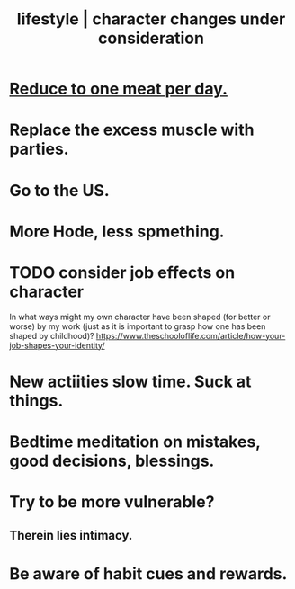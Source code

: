 :PROPERTIES:
:ID:       4dd0aeea-1613-4121-ad8d-00f6d0ed4f4c
:ROAM_ALIASES: "changes under consideration, lifestyle | character" "character | lifestyle changes under consideration"
:END:
#+title: lifestyle | character changes under consideration
* [[id:172dd7c3-7090-4ecc-841d-7342e96b4b9c][Reduce to one meat per day.]]
* Replace the excess muscle with parties.
* Go to the US.
* More Hode, less spmething.
* TODO consider job effects on character
  In what ways might my own character have been shaped (for better or worse) by my work (just as it is important to grasp how one has been shaped by childhood)?
  https://www.theschooloflife.com/article/how-your-job-shapes-your-identity/
* New actiities slow time. Suck at things.
* Bedtime meditation on mistakes, good decisions, blessings.
* Try to be more vulnerable?
** Therein lies intimacy.
* Be aware of habit cues and rewards.
